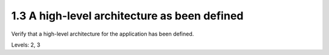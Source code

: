 1.3 A high-level architecture as been defined
=============================================

Verify that a high-level architecture for the application has been defined.

Levels: 2, 3

